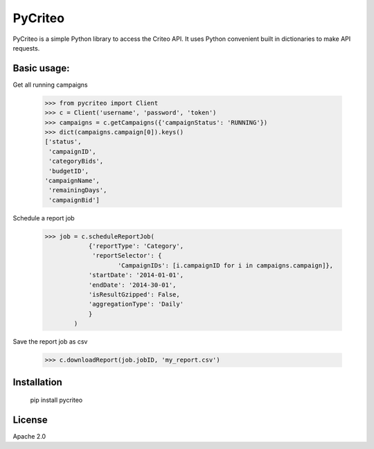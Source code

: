 PyCriteo
=========

PyCriteo is a simple Python library to access the Criteo API.
It uses Python convenient built in dictionaries to make API requests.

Basic usage:
-----------
Get all running campaigns

    >>> from pycriteo import Client
    >>> c = Client('username', 'password', 'token')
    >>> campaigns = c.getCampaigns({'campaignStatus': 'RUNNING'})
    >>> dict(campaigns.campaign[0]).keys()
    ['status',
     'campaignID',
     'categoryBids',
     'budgetID',
    'campaignName',
     'remainingDays',
     'campaignBid']
     
Schedule a report job

    >>> job = c.scheduleReportJob(
                {'reportType': 'Category',
                 'reportSelector': {
                        'CampaignIDs': [i.campaignID for i in campaigns.campaign]},
                'startDate': '2014-01-01',
                'endDate': '2014-30-01',
                'isResultGzipped': False,
                'aggregationType': 'Daily'
                }
            )

Save the report job as csv

    >>> c.downloadReport(job.jobID, 'my_report.csv')

Installation
--------------


    pip install pycriteo


License
----

Apache 2.0

